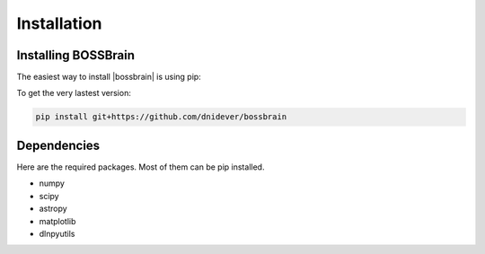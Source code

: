 ************
Installation
************


Installing BOSSBrain
====================


The easiest way to install |bossbrain| is using pip:

To get the very lastest version:

.. code-block:: bash

    pip install git+https://github.com/dnidever/bossbrain



Dependencies
============

Here are the required packages.  Most of them can be pip installed.

- numpy
- scipy
- astropy
- matplotlib
- dlnpyutils
